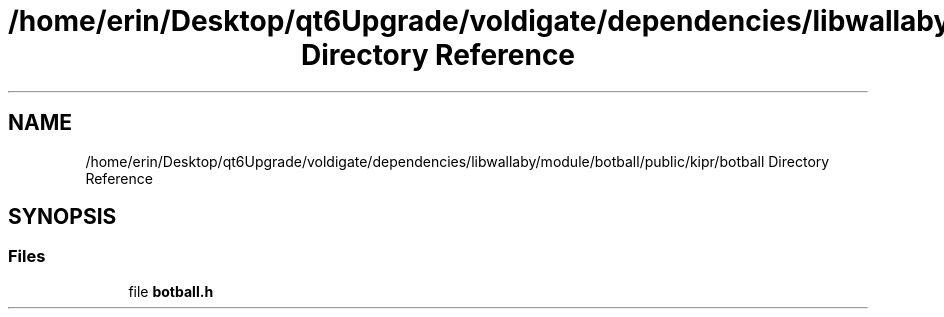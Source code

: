 .TH "/home/erin/Desktop/qt6Upgrade/voldigate/dependencies/libwallaby/module/botball/public/kipr/botball Directory Reference" 3 "Wed Sep 4 2024" "Version 1.0.0" "libkipr" \" -*- nroff -*-
.ad l
.nh
.SH NAME
/home/erin/Desktop/qt6Upgrade/voldigate/dependencies/libwallaby/module/botball/public/kipr/botball Directory Reference
.SH SYNOPSIS
.br
.PP
.SS "Files"

.in +1c
.ti -1c
.RI "file \fBbotball\&.h\fP"
.br
.in -1c
